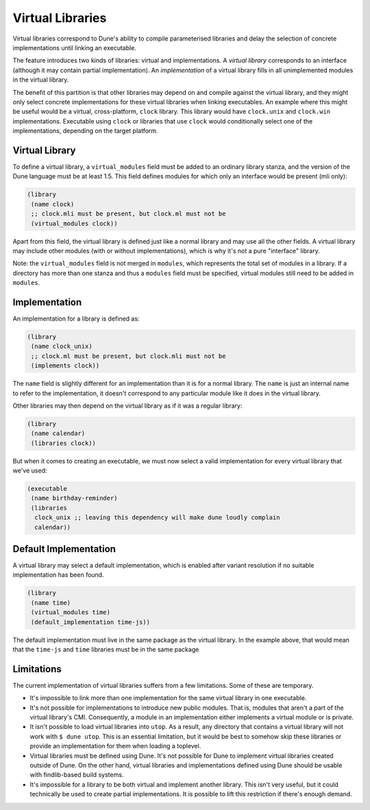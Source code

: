 *****************
Virtual Libraries
*****************

.. TODO(diataxis) This is a guide, with reference info in it.

Virtual libraries correspond to Dune's ability to compile parameterised
libraries and delay the selection of concrete implementations until linking an
executable.

The feature introduces two kinds of libraries: virtual and implementations. A
*virtual library* corresponds to an interface (although it may contain partial
implementation). An *implementation* of a virtual library fills in all
unimplemented modules in the virtual library.

The benefit of this partition is that other libraries may depend on and compile
against the virtual library, and they might only select concrete
implementations for these virtual libraries when linking executables. An
example where this might be useful would be a virtual, cross-platform,
``clock`` library. This library would have ``clock.unix`` and ``clock.win``
implementations. Executable using ``clock`` or libraries that use ``clock``
would conditionally select one of the implementations, depending on the target
platform.

Virtual Library
===============

To define a virtual library, a ``virtual_modules`` field must be added to an
ordinary library stanza, and the version of the Dune language must be at least
1.5. This field defines modules for which only an interface would be present
(mli only):

.. code:: dune

   (library
    (name clock)
    ;; clock.mli must be present, but clock.ml must not be
    (virtual_modules clock))

Apart from this field, the virtual library is defined just like a normal
library and may use all the other fields. A virtual library may include other
modules (with or without implementations), which is why it's not a pure
"interface" library.

Note: the ``virtual_modules`` field is not merged in ``modules``, which
represents the total set of modules in a library. If a directory has more than
one stanza and thus a ``modules`` field must be specified, virtual modules
still need to be added in ``modules``.

Implementation
===============

An implementation for a library is defined as:

.. code:: dune

   (library
    (name clock_unix)
    ;; clock.ml must be present, but clock.mli must not be
    (implements clock))

The ``name`` field is slightly different for an implementation than it is for a
normal library. The ``name`` is just an internal name to refer to the
implementation, it doesn't correspond to any particular module like it does in
the virtual library.

Other libraries may then depend on the virtual library as if it was a regular
library:

.. code:: dune

   (library
    (name calendar)
    (libraries clock))

But when it comes to creating an executable, we must now select a valid
implementation for every virtual library that we've used:

.. code:: dune

   (executable
    (name birthday-reminder)
    (libraries
     clock_unix ;; leaving this dependency will make dune loudly complain
     calendar))

Default Implementation
======================

A virtual library may select a default implementation, which is enabled after
variant resolution if no suitable implementation has been found.

.. code:: dune

   (library
    (name time)
    (virtual_modules time)
    (default_implementation time-js))

The default implementation must live in the same package as the virtual
library. In the example above, that would mean that the ``time-js`` and
``time`` libraries must be in the same package

Limitations
===========

The current implementation of virtual libraries suffers from a few limitations.
Some of these are temporary.

* It's impossible to link more than one implementation for the same virtual
  library in one executable.

* It's not possible for implementations to introduce new public modules. That
  is, modules that aren't a part of the virtual library's CMI. Consequently, a
  module in an implementation either implements a virtual module or is private.

* It isn't possible to load virtual libraries into ``utop``. As a result, any
  directory that contains a virtual library will not work with ``$ dune utop``.
  This is an essential limitation, but it would be best to somehow skip these
  libraries or provide an implementation for them when loading a toplevel.

* Virtual libraries must be defined using Dune. It's not possible for Dune to
  implement virtual libraries created outside of Dune. On the other hand,
  virtual libraries and implementations defined using Dune should be usable
  with findlib-based build systems.

* It's impossible for a library to be both virtual and implement another
  library. This isn't very useful, but it could technically be used to create
  partial implementations. It is possible to lift this restriction if there's
  enough demand.

